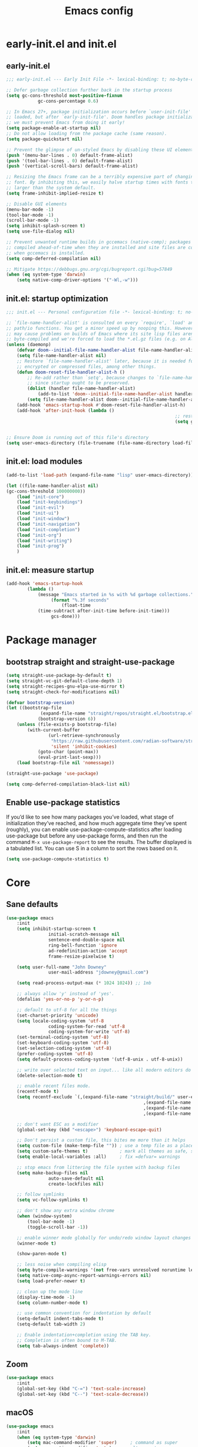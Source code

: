 #+Title: Emacs config
#+STARTUP: show3levels
#+PROPERTY: header-args:emacs-lisp :comments link

* early-init.el and init.el

** early-init.el

#+BEGIN_SRC emacs-lisp :tangle early-init.el
	;;; early-init.el --- Early Init File -*- lexical-binding: t; no-byte-compile: t -*-

	;; Defer garbage collection further back in the startup process
	(setq gc-cons-threshold most-positive-fixnum
				gc-cons-percentage 0.6)

	;; In Emacs 27+, package initialization occurs before `user-init-file' is
	;; loaded, but after `early-init-file'. Doom handles package initialization, so
	;; we must prevent Emacs from doing it early!
	(setq package-enable-at-startup nil)
	;; Do not allow loading from the package cache (same reason).
	(setq package-quickstart nil)

	;; Prevent the glimpse of un-styled Emacs by disabling these UI elements early.
	(push '(menu-bar-lines . 0) default-frame-alist)
	(push '(tool-bar-lines . 0) default-frame-alist)
	(push '(vertical-scroll-bars) default-frame-alist)

	;; Resizing the Emacs frame can be a terribly expensive part of changing the
	;; font. By inhibiting this, we easily halve startup times with fonts that are
	;; larger than the system default.
	(setq frame-inhibit-implied-resize t)

	;; Disable GUI elements
	(menu-bar-mode -1)
	(tool-bar-mode -1)
	(scroll-bar-mode -1)
	(setq inhibit-splash-screen t)
	(setq use-file-dialog nil)

	;; Prevent unwanted runtime builds in gccemacs (native-comp); packages are
	;; compiled ahead-of-time when they are installed and site files are compiled
	;; when gccemacs is installed.
	(setq comp-deferred-compilation nil)

	;; Mitigate https://debbugs.gnu.org/cgi/bugreport.cgi?bug=57849
	(when (eq system-type 'darwin)
		(setq native-comp-driver-options '("-Wl,-w")))
#+END_SRC

** init.el: startup optimization

#+BEGIN_SRC emacs-lisp :tangle init.el
	;;; init.el --- Personal configuration file -*- lexical-binding: t; no-byte-compile: t; -*-

	;; `file-name-handler-alist' is consulted on every `require', `load' and various
	;; path/io functions. You get a minor speed up by nooping this. However, this
	;; may cause problems on builds of Emacs where its site lisp files aren't
	;; byte-compiled and we're forced to load the *.el.gz files (e.g. on Alpine)
	(unless (daemonp)
		(defvar doom--initial-file-name-handler-alist file-name-handler-alist)
		(setq file-name-handler-alist nil)
		;; Restore `file-name-handler-alist' later, because it is needed for handling
		;; encrypted or compressed files, among other things.
		(defun doom-reset-file-handler-alist-h ()
			;; Re-add rather than `setq', because changes to `file-name-handler-alist'
			;; since startup ought to be preserved.
			(dolist (handler file-name-handler-alist)
				(add-to-list 'doom--initial-file-name-handler-alist handler))
			(setq file-name-handler-alist doom--initial-file-name-handler-alist))
		(add-hook 'emacs-startup-hook #'doom-reset-file-handler-alist-h)
		(add-hook 'after-init-hook (lambda ()
																	;; restore after startup
																	(setq gc-cons-threshold 16777216
																				gc-cons-percentage 0.1))))

	;; Ensure Doom is running out of this file's directory
	(setq user-emacs-directory (file-truename (file-name-directory load-file-name)))
#+END_SRC

** init.el: load modules

#+BEGIN_SRC emacs-lisp :tangle init.el
	(add-to-list 'load-path (expand-file-name "lisp" user-emacs-directory))

	(let ((file-name-handler-alist nil)
	(gc-cons-threshold 100000000))
		(load "init-core")
		(load "init-keybindings")
		(load "init-evil")
		(load "init-ui")
		(load "init-window")
		(load "init-navigation")
		(load "init-completion")
		(load "init-org")
		(load "init-writing")
		(load "init-prog")
		)
#+END_SRC

** init.el: measure startup

#+begin_src emacs-lisp :tangle init.el
	(add-hook 'emacs-startup-hook
			(lambda ()
				(message "Emacs started in %s with %d garbage collections."
					 (format "%.3f seconds"
						 (float-time
				(time-subtract after-init-time before-init-time)))
					 gcs-done)))
#+end_src

* Package manager
:PROPERTIES:
:header-args: :tangle lisp/init-core.el
:END:

** bootstrap straight and straight-use-package

#+BEGIN_SRC emacs-lisp
	(setq straight-use-package-by-default t)
	(setq straight-vc-git-default-clone-depth 1)
	(setq straight-recipes-gnu-elpa-use-mirror t)
	(setq straight-check-for-modifications nil)

	(defvar bootstrap-version)
	(let ((bootstrap-file
				 (expand-file-name "straight/repos/straight.el/bootstrap.el" user-emacs-directory))
				(bootstrap-version 6))
		(unless (file-exists-p bootstrap-file)
			(with-current-buffer
					(url-retrieve-synchronously
					 "https://raw.githubusercontent.com/radian-software/straight.el/develop/install.el"
					 'silent 'inhibit-cookies)
				(goto-char (point-max))
				(eval-print-last-sexp)))
		(load bootstrap-file nil 'nomessage))

	(straight-use-package 'use-package)

	(setq comp-deferred-compilation-black-list nil)
#+END_SRC

** Enable use-package statistics

If you’d like to see how many packages you’ve loaded, what stage of initialization they’ve reached, and how much aggregate time they’ve spent (roughly), you can enable use-package-compute-statistics after loading use-package but before any use-package forms, and then run the command ~M-x use-package-report~ to see the results. The buffer displayed is a tabulated list. You can use S in a column to sort the rows based on it.

#+BEGIN_SRC emacs-lisp
	(setq use-package-compute-statistics t)
#+END_SRC

* Core
:PROPERTIES:
:header-args: :tangle lisp/init-core.el
:END:

** Sane defaults

#+BEGIN_SRC emacs-lisp
	(use-package emacs
		:init
		(setq inhibit-startup-screen t
					initial-scratch-message nil
					sentence-end-double-space nil
					ring-bell-function 'ignore
					ad-redefinition-action 'accept
					frame-resize-pixelwise t)

		(setq user-full-name "John Downey"
					user-mail-address "jdowney@gmail.com")

		(setq read-process-output-max (* 1024 1024)) ;; 1mb

		;; always allow 'y' instead of 'yes'.
		(defalias 'yes-or-no-p 'y-or-n-p)

		;; default to utf-8 for all the things
		(set-charset-priority 'unicode)
		(setq locale-coding-system 'utf-8
					coding-system-for-read 'utf-8
					coding-system-for-write 'utf-8)
		(set-terminal-coding-system 'utf-8)
		(set-keyboard-coding-system 'utf-8)
		(set-selection-coding-system 'utf-8)
		(prefer-coding-system 'utf-8)
		(setq default-process-coding-system '(utf-8-unix . utf-8-unix))

		;; write over selected text on input... like all modern editors do
		(delete-selection-mode t)

		;; enable recent files mode.
		(recentf-mode t)
		(setq recentf-exclude `(,(expand-file-name "straight/build/" user-emacs-directory)
														,(expand-file-name "eln-cache/" user-emacs-directory)
														,(expand-file-name "etc/" user-emacs-directory)
														,(expand-file-name "var/" user-emacs-directory)))

		;; don't want ESC as a modifier
		(global-set-key (kbd "<escape>") 'keyboard-escape-quit)

		;; Don't persist a custom file, this bites me more than it helps
		(setq custom-file (make-temp-file "")) ; use a temp file as a placeholder
		(setq custom-safe-themes t)            ; mark all themes as safe, since we can't persist now
		(setq enable-local-variables :all)     ; fix =defvar= warnings

		;; stop emacs from littering the file system with backup files
		(setq make-backup-files nil
					auto-save-default nil
					create-lockfiles nil)

		;; follow symlinks
		(setq vc-follow-symlinks t)

		;; don't show any extra window chrome
		(when (window-system)
			(tool-bar-mode -1)
			(toggle-scroll-bar -1))

		;; enable winner mode globally for undo/redo window layout changes
		(winner-mode t)

		(show-paren-mode t)

		;; less noise when compiling elisp
		(setq byte-compile-warnings '(not free-vars unresolved noruntime lexical make-local))
		(setq native-comp-async-report-warnings-errors nil)
		(setq load-prefer-newer t)

		;; clean up the mode line
		(display-time-mode -1)
		(setq column-number-mode t)

		;; use common convention for indentation by default
		(setq-default indent-tabs-mode t)
		(setq-default tab-width 2)

		;; Enable indentation+completion using the TAB key.
		;; Completion is often bound to M-TAB.
		(setq tab-always-indent 'complete))
#+END_SRC

** Zoom

#+BEGIN_SRC emacs-lisp
	(use-package emacs
		:init
		(global-set-key (kbd "C-=") 'text-scale-increase)
		(global-set-key (kbd "C--") 'text-scale-decrease))
#+END_SRC

** macOS

#+BEGIN_SRC emacs-lisp
	(use-package emacs
		:init
		(when (eq system-type 'darwin)
			(setq mac-command-modifier 'super)     ; command as super
			(setq mac-option-modifier 'meta)     ; alt as meta
			(setq mac-control-modifier 'control))

		;; when on emacs-mac
		(when (fboundp 'mac-auto-operator-composition-mode)
				(mac-auto-operator-composition-mode)   ;; enables font ligatures
				(global-set-key [(s c)] 'kill-ring-save)
				(global-set-key [(s v)] 'yank)
				(global-set-key [(s x)] 'kill-region)
				(global-set-key [(s q)] 'kill-emacs)))
#+END_SRC

** Garbage collector magic hack

#+BEGIN_SRC emacs-lisp
	(use-package gcmh
		:config
		(gcmh-mode 1))
#+END_SRC

** Helpful

#+begin_src emacs-lisp
	(use-package helpful
		:bind
		([remap describe-function] . helpful-function)
		([remap describe-command] . helpful-command)
		([remap describe-variable] . helpful-variable)
		([remap describe-key] . helpful-key))
#+end_src

** Save recent files

#+begin_src emacs-lisp
	(use-package recentf
		:defer 1
		:straight (:type built-in)
		:config
		(recentf-mode 1))
#+end_src

** Highlight trailing whitespace

#+begin_src emacs-lisp
	(dolist (hook '(prog-mode-hook text-mode-hook))
		(add-hook hook (lambda ())
				(setq-local show-trailing-whitespace t)))
#+end_src

* Keybindings
:PROPERTIES:
:header-args: :tangle lisp/init-keybindings.el
:END:

** General

#+begin_src emacs-lisp
	(defun jtd/find-file-in-emacs ()
		"Find files in the emacs configuration directory"
		(interactive)
		(ido-find-file-in-dir user-emacs-directory))

	(defun jtd/switch-to-scratch-buffer ()
		"Switch to the scratch buffer"
		(interactive)
		(switch-to-buffer "*scratch*"))

	(defun jtd/copy-buffer ()
		"Copy the entire buffer"
		(interactive)
		(mark-whole-buffer)
		(kill-ring-save 0 0 t))

	(defun jtd/kill-other-buffers ()
		"Kill all buffers but the current one.
	Don't mess with special buffers."
		(interactive)
		(dolist (buffer (buffer-list))
			(unless (or (eql buffer (current-buffer)) (not (buffer-file-name buffer)))
				(kill-buffer buffer))))

	(use-package general
		:config
		(general-create-definer jtd/leader-key
			:states '(normal visual)
			:prefix "SPC"
			:global-prefix "C-SPC")
		(general-create-definer jtd/local-leader-key
			:states '(normal visual motion)
			:prefix ","
			:global-prefix "C-,")

		(general-def '(normal insert visual emacs) "C-@" (general-simulate-key "C-SPC"))

		(jtd/leader-key
			":" 'execute-extended-command
			"a" '(:ignore t :wk "apps")
			"b" '(:ignore t :wk "buffer")
			"bk" 'kill-buffer-and-window
			"bK" 'jtd/kill-other-buffers
			"bs" 'jtd/switch-to-scratch-buffer
			"bY" 'jtd/copy-buffer
			"f" '(:ignore t :wk "file")
			"ff" '(find-file :wk "find file")
			"fe" '(jtd/find-file-in-emacs :wk "find file in emacs.d")
			"g" '(:ignore t :wk "git")
			"h" '(:ignore t :wk "help")
			"ha" 'apropos-command
			"hf" 'helpful-function
			"hk" 'helpful-key
			"hm" 'helpful-macro
			"ho" 'helpful-symbol
			"hv" 'helpful-variable
			"hx" 'helpful-command
			"p" '(:ignore t :wk "project")
			"s" '(:ignore t :wk "search")
			"sj" '(imenu :wk "jump"))

		(general-define-key
		 :definer 'minor-mode
		 :states '(normal motion)
		 :keymaps 'outline-minor-mode
		 "]h" 'outline-next-visible-heading
		 "[h" 'outline-prev-visible-heading))
#+end_src

** Which key

#+begin_src emacs-lisp
	(use-package which-key
		:hook (after-init . which-key-mode)
		:custom
		(which-key-idle-delay 1))
#+end_src

** Hydra

#+begin_src emacs-lisp
	(use-package hydra)
#+end_src

* Evil
:PROPERTIES:
:header-args: :tangle lisp/init-evil.el
:END:

** evil mode

#+BEGIN_SRC emacs-lisp
	(use-package evil
		:general
		(jtd/leader-key
			"wv" 'evil-window-vsplit
			"ws" 'evil-window-split)
		:custom
		((evil-want-integration t)
		 (evil-want-keybinding nil)
		 (evil-want-abbrev-expand-on-insert-exit nil)
		 (evil-respect-visual-line-mode t)
		 (evil-want-C-i-jump nil)
		 (evil-want-C-d-scroll t)
		 (evil-want-C-u-scroll t)
		 (evil-want-C-w-delete nil)
		 (evil-want-Y-yank-to-eol t)
		 ;; (evil-undo-system 'undo-fu)
		 (evil-search-module 'evil-search)  ;; enables gn
		 (evil-split-window-below t)
		 (evil-vsplit-window-right t)
		 (evil-auto-indent nil)
		 (evil-want-C-w-in-emacs-state t))
		:init
		(evil-mode 1)
		(define-key evil-insert-state-map (kbd "C-g") 'evil-normal-state)
		(define-key evil-motion-state-map "_" 'evil-end-of-line)
		(define-key evil-motion-state-map "0" 'evil-beginning-of-line)
		(evil-set-initial-state 'messages-buffer-mode 'normal)
		(evil-set-initial-state 'dashboard-mode 'normal))
#+END_SRC

** evil-collection

#+BEGIN_SRC emacs-lisp
	(use-package evil-collection
		:after evil
		:config
		(evil-collection-init))
#+END_SRC

** Surround

#+begin_src emacs-lisp
	(use-package evil-surround
		:after evil
		:hook
		(after-init . global-evil-surround-mode))
#+end_src

** Preview registers

#+begin_src emacs-lisp
	(use-package evil-owl
		:defer 2
		:custom
		((evil-owl-max-string-length 500)
		 (evil-owl-display-method 'window))
		:config
		(evil-owl-mode 1))
#+end_src

* UI
:PROPERTIES:
:header-args: :tangle lisp/init-ui.el
:END:

** Theme

#+BEGIN_SRC emacs-lisp
	(load-theme 'modus-vivendi t)
#+END_SRC

** Font

#+begin_src emacs-lisp
	(set-face-attribute 'default nil :font "Fira Code" :height 160)
	(set-face-attribute 'variable-pitch nil :font "Fira Sans" :height 160)
#+end_src

** Highlight current line

#+begin_src emacs-lisp
	(global-hl-line-mode 1)
#+end_src

** Highlight indentation guides

#+begin_src emacs-lisp
	(use-package highlight-indent-guides
		:hook (prog-mode . highlight-indent-guides-mode)
		:custom
		(highlight-indent-guides-method 'character)
		(highlight-indent-guides-responsive 'top))
#+end_src

** All the icons

#+begin_src emacs-lisp
	(use-package all-the-icons)
#+end_src

** Icons in the terminal

#+begin_src emacs-lisp
	(use-package icons-in-terminal
		:straight (:host github :repo "seagle0128/icons-in-terminal.el")
		:if (not (display-graphic-p))
		:config
		(defalias #'all-the-icons-insert #'icons-in-terminal-insert)
		(defalias #'all-the-icons-insert-faicon #'icons-in-terminal-insert-faicon)
		(defalias #'all-the-icons-insert-fileicon #'icons-in-terminal-insert-fileicon)
		(defalias #'all-the-icons-insert-material #'icons-in-terminal-insert-material)
		(defalias #'all-the-icons-insert-octicon #'icons-in-terminal-insert-octicon)
		(defalias #'all-the-icons-insert-wicon #'icons-in-terminal-insert-wicon)
		(defalias #'all-the-icons-icon-for-dir #'icons-in-terminal-icon-for-dir)
		(defalias #'all-the-icons-icon-for-file #'icons-in-terminal-icon-for-file)
		(defalias #'all-the-icons-icon-for-mode #'icons-in-terminal-icon-for-mode)
		(defalias #'all-the-icons-icon-for-url #'icons-in-terminal-icon-for-url)
		(defalias #'all-the-icons-icon-family #'icons-in-terminal-icon-family)
		(defalias #'all-the-icons-icon-family-for-buffer #'icons-in-terminal-icon-family-for-buffer)
		(defalias #'all-the-icons-icon-family-for-file #'icons-in-terminal-icon-family-for-file)
		(defalias #'all-the-icons-icon-family-for-mode #'icons-in-terminal-icon-family-for-mode)
		(defalias #'all-the-icons-icon-for-buffer #'icons-in-terminal-icon-for-buffer)
		(defalias #'all-the-icons-faicon #'icons-in-terminal-faicon)
		(defalias #'all-the-icons-octicon #'icons-in-terminal-octicon)
		(defalias #'all-the-icons-fileicon #'icons-in-terminal-fileicon)
		(defalias #'all-the-icons-material #'icons-in-terminal-material)
		(defalias #'all-the-icons-wicon #'icons-in-terminal-wicon)
		(defalias 'all-the-icons-default-adjust 'icons-in-terminal-default-adjust)
		(defalias 'all-the-icons-color-icons 'icons-in-terminal-color-icons)
		(defalias 'all-the-icons-scale-factor 'icons-in-terminal-scale-factor)
		(defalias 'all-the-icons-icon-alist 'icons-in-terminal-icon-alist)
		(defalias 'all-the-icons-dir-icon-alist 'icons-in-terminal-dir-icon-alist)
		(defalias 'all-the-icons-weather-icon-alist 'icons-in-terminal-weather-icon-alist))
#+end_src

** Ligatures

#+begin_src emacs-lisp
	(use-package ligature
		:straight (:host github :repo "mickeynp/ligature.el")
		:hook (prog-mode . ligature-mode)
		:config
		(ligature-set-ligatures 't '("www" "ff" "fi" "ffi"))
		(ligature-set-ligatures 'prog-mode '("|||>" "<|||" "<==>" "<!--" "####" "~~>" "***" "||=" "||>"
																				 ":::" "::=" "=:=" "===" "==>" "=!=" "=>>" "=<<" "=/=" "!=="
																				 "!!." ">=>" ">>=" ">>>" ">>-" ">->" "->>" "-->" "---" "-<<"
																				 "<~~" "<~>" "<*>" "<||" "<|>" "<$>" "<==" "<=>" "<=<" "<->"
																				 "<--" "<-<" "<<=" "<<-" "<<<" "<+>" "</>" "###" "#_(" "..<"
																				 "..." "+++" "/==" "///" "_|_" "www" "&&" "^=" "~~" "~@" "~="
																				 "~>" "~-" "**" "*>" "*/" "||" "|}" "|]" "|=" "|>" "|-" "{|"
																				 "[|" "]#" "::" ":=" ":>" ":<" "$>" "==" "=>" "!=" "!!" ">:"
																				 ">=" ">>" ">-" "-~" "-|" "->" "--" "-<" "<~" "<*" "<|" "<:"
																				 "<$" "<=" "<>" "<-" "<<" "<+" "</" "#{" "#[" "#:" "#=" "#!"
																				 "##" "#(" "#?" "#_" "%%" ".=" ".-" ".." ".?" "+>" "++" "?:"
																				 "?=" "?." "??" ";;" "/*" "/=" "/>" "//" "__" "~~" "(*" "*)"
																				 "\\\\" "://")))
#+end_src

** Hide modeline

#+begin_src emacs-lisp
		(use-package hide-mode-line
			:commands hide-mode-line)
#+end_src

** Show end of file

#+begin_src emacs-lisp
	(use-package vi-tilde-fringe
		:if (display-graphic-p)
		:hook (prog-mode . vi-tilde-fringe-mode))
#+end_src

** Emoji

#+begin_src emacs-lisp
	(use-package emojify
		:hook (after-init . global-emojify-mode)
		:config
		(delete 'mu4e-headers-mode emojify-inhibit-major-modes))
#+end_src

** Doom modeline

#+BEGIN_SRC emacs-lisp
	(use-package doom-modeline
		:custom
		(doom-modeline-buffer-encoding nil)
		(doom-modeline-env-enable-python nil)
		(doom-modeline-height 15)
		(doom-modeline-project-detection 'projectile)
		:config
		(doom-modeline-mode 1))
#+END_SRC

** Hide modeline

#+begin_src emacs-lisp
	(use-package hide-mode-line
		:commands hide-mode-line)
#+end_src

** Emoji

#+begin_src emacs-lisp
	(use-package emojify
		:hook (after-init . global-emojify-mode)
		:config
		(delete 'mu4e-headers-mode emojify-inhibit-major-modes))
#+end_src

** Fill column indicator

#+begin_src emacs-lisp
	(use-package display-fill-column-indicator
		:straight (:type built-in)
		:hook
		(prog-mode . display-fill-column-indicator-mode)
		:custom
		(fill-column 120))
#+end_src

** Dashboard

#+begin_src emacs-lisp
	(use-package dashboard
		:custom
		(dashboard-project-backend 'projectile)
		(dashboard-set-heading-icons t)
		(dashboard-set-file-icons t)
		(dashboard-banner-logo-title nil)
		(dashboard-set-footer nil)
		(dashboard-items '((agenda . 5)
											 (recents . 5)
											 (projects . 5)))
		:config
		(dashboard-setup-startup-hook))
#+end_src

* Window management
:PROPERTIES:
:header-args: :tangle lisp/init-window.el
:END:

** Disable built in

#+begin_src emacs-lisp
	(tab-bar-mode -1)
	(tab-line-mode -1)

	(global-unset-key (kbd "C-<tab>"))
#+end_src

** Centaur tabs

#+begin_src emacs-lisp
	(use-package centaur-tabs
		:custom
		(centaur-tabs-style "bar")
		(centaur-tabs-height 32)
		(centaur-tabs-set-icons t)
		(centaur-tabs-set-modified-marker t)
		(centaur-tabs-show-navigation-buttons t)
		(centaur-tabs-set-bar 'under)
		(x-underline-at-descent-line t)
		(uniquify-separator "/")
		(uniquify-buffer-name-style 'forward)
		:config
		(centaur-tabs-headline-match)
		(centaur-tabs-mode 1)
		(centaur-tabs-group-by-projectile-project)

		(defun centaur-tabs-hide-tab (x)
			"Do no to show buffer X in tabs."
			(let ((name (format "%s" x)))
				(or
				 ;; Current window is not dedicated window.
				 (window-dedicated-p (selected-window))

				 ;; Buffer name not match below blacklist.
				 (string-prefix-p "*epc" name)
				 (string-prefix-p "*helm" name)
				 (string-prefix-p "*Helm" name)
				 (string-prefix-p "*Compile-Log*" name)
				 (string-prefix-p "*Messages*" name)
				 (string-prefix-p "*lsp" name)
				 (string-prefix-p "*company" name)
				 (string-prefix-p "*Flycheck" name)
				 (string-prefix-p "*tramp" name)
				 (string-prefix-p " *Mini" name)
				 (string-prefix-p "*help" name)
				 (string-prefix-p "*straight" name)
				 (string-prefix-p " *temp" name)
				 (string-prefix-p "*Help" name)
				 (string-prefix-p "*Async" name)

				 ;; Is not magit buffer.
				 (and (string-prefix-p "magit" name)
							(not (file-name-extension name)))
				 )))
		:hook
		(dashboard-mode . centaur-tabs-local-mode)
		(term-mode . centaur-tabs-local-mode)
		(calendar-mode . centaur-tabs-local-mode)
		(org-agenda-mode . centaur-tabs-local-mode)
		(org-src-mode . centaur-tabs-local-mode)
		(helpful-mode . centaur-tabs-local-mode)
		(after-init . centaur-tabs-mode)
		:bind
		("C-<prior>" . centaur-tabs-backward)
		("C-<next>" . centaur-tabs-forward)
		("C-c t s" . centaur-tabs-counsel-switch-group)
		("C-c t p" . centaur-tabs-group-by-projectile-project)
		("C-c t g" . centaur-tabs-group-buffer-groups)
		(:map evil-normal-state-map
					("g t" . centaur-tabs-forward)
					("g T" . centaur-tabs-backward)))
#+end_src

** Golden ratio

#+begin_src emacs-lisp
	(use-package golden-ratio
		:hook (after-init . golden-ratio-mode)
		:custom
		((golden-ratio-exclude-modes '(treemacs-mode imenu-list-major-mode))
		 (golden-ratio-extra-commands
			'(windmove-left
				windmove-right
				windmove-down
				windmove-up
				evil-window-left
				evil-window-right
				evil-window-up
				evil-window-down
				buf-move-left
				buf-move-right
				buf-move-up
				buf-move-down
				window-number-select
				select-window
				select-window-1
				select-window-2
				select-window-3
				select-window-4
				select-window-5
				select-window-6
				select-window-7
				select-window-8
				select-window-9)))
		:config
		(golden-ratio-mode 1))
#+end_src

** Transpose frame

#+begin_src emacs-lisp
	(use-package transpose-frame
		:general
		(jtd/leader-key
			"wt" '(transpose-frame :wk "transpose")
			"wf" '(rotate-frame :wk "flip")))
#+end_src

* Navigation
:PROPERTIES:
:header-args: :tangle lisp/init-navigation.el
:END:

** Ranger

#+begin_src emacs-lisp
	(use-package ranger
		:custom
		(ranger-key "zp")
		:general
		(jtd/leader-key
			"ar" 'ranger))
#+end_src

** dired

#+begin_src emacs-lisp
	(use-package dired
		:straight (:type built-in)
		:general
		(jtd/leader-key
			"ad" 'dired)
		:config
		(require 'dired-x)
		(evil-define-key 'normal 'global
		 (kbd "_") 'projectile-dired
		 (kbd "-") 'dired-jump)
		(evil-define-key 'normal dired-mode-map (kbd "SPC") nil)
		(evil-define-key 'normal dired-mode-map "c" 'find-file))
#+end_src

** Treemacs

#+begin_src emacs-lisp
	(use-package treemacs
		:custom
		((treemacs-project-follow-mode t)
		 (treemacs-follow-mode t)
		 (treemacs-filewatch-mode t))
		:general
		(jtd/leader-key
			"fd" 'treemacs-find-file
			"ft" 'treemacs))

	(use-package treemacs-evil
		:after (treemacs evil))

	(use-package treemacs-projectile
		:after (treemacs projectile))

	(use-package treemacs-icons-dired
		:hook (dired-mode . treemacs-icons-dired-enable-once))

	(use-package treemacs-magit
		:after (treemacs magit))
#+end_src

* Completion
:PROPERTIES:
:header-args: :tangle lisp/init-completion.el
:END:

** Ignore case

#+begin_src emacs-lisp
	(setq read-buffer-completion-ignore-case t
				read-file-name-completion-ignore-case t
				completion-ignore-case t)
#+end_src

** Vertico

#+begin_src emacs-lisp
	(use-package vertico
		:hook (after-init . vertico-mode)
		:straight (:files (:defaults "extensions/*"))
		:bind (:map vertico-map
								("C-j" . vertico-next)
								("C-k" . vertico-previous)
								("C-l" . vertico-insert)
					 :map minibuffer-local-map
								("M-h" . backward-kill-word))
		:custom
		(vertico-cycle t)
		:config
		(vertico-mode 1)
		(advice-add #'vertico--format-candidate :around
							(lambda (orig cand prefix suffix index _start)
								(setq cand (funcall orig cand prefix suffix index _start))
								(concat
								 (if (= vertico--index index)
										 (propertize "» " 'face 'vertico-current)
									 "  ")
								 cand))))

	(use-package vertico-directory
		:after vertico
		:straight nil
		:bind (:map vertico-map
								("RET" . vertico-directory-enter)
								("DEL" . vertico-directory-delete-char)
								("M-DEL" . vertico-directory-delete-word))
		:hook (rfn-eshadow-update-overlay . vertico-directory-tidy))
#+end_src

** Save history

#+begin_src emacs-lisp
	(use-package savehist
		:after vertico
		:config
		(savehist-mode 1))
#+end_src

** Consult

#+begin_src emacs-lisp
	(use-package consult
		:general
		(jtd/leader-key
			"bb" 'consult-buffer
			"fr" 'consult-recent-file
			"pb" 'consult-project-buffer
			"so" 'consult-outline
			"si" 'consult-isearch
			"sr" 'consult-ripgrep
			"ss" 'consult-line)
		:init
		(setq xref-show-xrefs-function #'consult-xref
					xref-show-definitions-function #'consult-xref)
		:config
		(autoload 'projectile-project-root "projectile")
		(setq consult-project-root-function #'projectile-project-root))
#+end_src

** Embark

#+begin_src emacs-lisp
	(use-package embark
		:bind
		(("C-." . embark-act)
		 ("C-;" . embark-dwim)
		 ("C-h B" . embark-bindings))
		:init
		(setq prefix-help-command #'embark-prefix-help-command)
		:config
		(add-to-list 'display-buffer-alist
								 '("\\`\\*Embark Collect \\(Live\\|Completions\\)\\*"
									 nil
									 (window-parameters (mode-line-format . none)))))

	(use-package embark-consult
		:after (embark consult)
		:demand t
		:hook
		(embark-collect-mode . consult-preview-at-point-mode))
#+end_src

** Marginalia

#+begin_src emacs-lisp
	(use-package marginalia
		:after vertico
		:config
		(marginalia-mode 1))
#+end_src

** Better search matching

#+begin_src emacs-lisp
	(use-package fussy
		:after vertico
		:config
		(push 'fussy completion-styles)
		(setq completion-category-defaults nil
					completion-category-overrides nil))

	(use-package orderless
		:after fussy
		:commands orderless-filter
		:init
		(setq fussy-filter-fn 'fussy-filter-orderless))
#+end_src

** Corfu

#+begin_src emacs-lisp
	(use-package corfu
		:hook ((prog-mode . corfu-mode)
					 (org-mode . corfu-mode))
		:bind
		(:map corfu-map
					("C-j" . corfu-next)
					("C-k" . corfu-previous))
		:general
		(evil-insert-state-map "C-k" nil)
		:custom
		(corfu-auto nil)
		(corfu-cycle t)
		(corfu-min-width 80)
		(corfu-max-width corfu-min-width)
		(corfu-preselect-first t)
		:init
		(defun corfu-enable-always-in-minibuffer ()
			"Enable Corfu in the minibuffer if Vertico/Mct are not active."
			(unless (or (bound-and-true-p mct--active) ; Useful if I ever use MCT
									(bound-and-true-p vertico--input))
				(setq-local corfu-auto nil)       ; Ensure auto completion is disabled
				(corfu-mode 1)))
		(add-hook 'minibuffer-setup-hook #'corfu-enable-always-in-minibuffer 1))

	(use-package corfu-terminal
		:if (not (display-graphic-p))
		:config
		(corfu-terminal-mode +1))
#+end_src

** Kind icon

#+begin_src emacs-lisp
	(use-package kind-icon
		:after corfu
		:custom
		(kind-icon-default-face 'corfu-default)
		:config
		(add-to-list 'corfu-margin-formatters #'kind-icon-margin-formatter))
#+end_src

* Org
:PROPERTIES:
:header-args: :tangle lisp/init-org.el
:END:

** Org mode

#+begin_src emacs-lisp
	(use-package org
		:hook
		(org-mode . variable-pitch-mode)
		(org-mode . visual-line-mode)
		:general
		(jtd/leader-key
			"o" '(:ignore t :wk "org")
			"oa" 'org-agenda-list
			"oc" 'org-capture
			"om" 'org-tags-view
			"oo" 'org-agenda
			"ot" 'org-todo-list)
		:custom
		((org-agenda-files '("~/org/inbox.org"
												 "~/org/projects.org"
												 "~/org/tickler.org"))
		 (org-refile-targets '(("~/org/projects.org" :maxlevel . 3)
													 ("~/org/someday.org" :level . 1)
													 ("~/org/tickler.org" :maxlevel . 2)))
		 (org-todo-keywords '((sequence "TODO(t)" "WAITING(w)" "|" "DONE(d)" "CANCELLED(c)"))))
		:config
		(jtd/local-leader-key :keymaps 'org-mode-map
			"!" 'org-time-stamp-inactive
			"'" 'org-edit-special
			"*" 'org-ctrl-c-star
			"," 'org-ctrl-c-ctrl-c
			"-" 'org-ctrl-c-minus
			"." 'org-time-stamp
			"/" 'org-sparse-tree
			":" 'org-set-tags
			"A" 'org-archive-subtree
			"D" 'org-insert-drawer
			"H" 'org-shiftleft
			"I" 'org-clock-in
			"J" 'org-shiftdown
			"K" 'org-shiftup
			"L" 'org-shiftright
			"N" 'widen
			"O" 'org-clock-out
			"P" 'org-set-property
			"R" 'org-refile
			"Sh" 'org-promote-subtree
			"Sj" 'org-move-subtree-down
			"Sk" 'org-move-subtree-up
			"Sl" 'org-demote-subtree
			"T" 'org-show-todo-tree
			"^" 'org-sort
			"a" 'org-agenda
			"b" 'org-tree-to-indirect-buffer
			"c" 'org-capture
			"d" 'org-deadline
			"e" 'org-export-dispatch
			"f" 'org-set-effort
			"hI" 'org-insert-heading
			"hi" 'org-insert-heading-after-current
			"hs" 'org-insert-subheading
			"ia" 'org-attach
			"if" 'org-footnote-new
			"il" 'org-insert-link
			"l" 'org-open-at-point
			"n" 'org-narrow-to-subtree
			"q" 'org-clock-cancel
			"s" 'org-schedule
			"tE" 'org-table-export
			"tH" 'org-table-move-column-left
			"tI" 'org-table-import
			"tJ" 'org-table-move-row-down
			"tK" 'org-table-move-row-up
			"tL" 'org-table-move-column-right
			"tN" 'org-table-create-with-table.el
			"ta" 'org-table-align
			"tb" 'org-table-blank-field
			"tc" 'org-table-convert
			"tdc" 'org-table-delete-column
			"tdr" 'org-table-kill-row
			"te" 'org-table-eval-formula
			"th" 'org-table-previous-field
			"tiH" 'org-table-hline-and-move
			"tic" 'org-table-insert-column
			"tih" 'org-table-insert-hline
			"tir" 'org-table-insert-row
			"tj" 'org-table-next-row
			"tl" 'org-table-next-field
			"tn" 'org-table-create
			"tr" 'org-table-recalculate
			"ts" 'org-table-sort-lines
			"ttf" 'org-table-toggle-formula-debugger
			"tto" 'org-table-toggle-coordinate-overlays
			"tw" 'org-table-wrap-region
			"RET" 'org-ctrl-c-ret)
		(jtd/local-leader-key
			:definer 'minor-mode
			:keymaps 'org-src-mode
			"c" 'org-edit-src-exit
			"a" 'org-edit-src-abort
			"k" 'org-edit-src-abort)
		(setq org-capture-templates
					`(("b" "Books")
						("bf" "Finished book" table-line
						 (file+headline ,(concat org-directory "/books.org") "Finished")
						 "| %^{Title} | %^{Author} | %u |")
						("br" "Book to read" entry
						 (file+headline ,(concat org-directory "/books.org") "To Read")
						 "* %i%?\n")
						("g" "GTD")
						("gt" "Todo [inbox]" entry
						 (file+headline ,(concat org-directory "/inbox.org") "Tasks")
						 "* TODO %i%?")
						("gT" "Tickler" entry
						 (file+headline ,(concat org-directory "/tickler.org") "Tickler")
						 "* %i%? \n %U")
						("i" "Ideas")
						("ib" "Blog idea" entry
						 (file ,(concat org-directory "/blog-ideas.org"))
						 "* %?\n")
						)))
#+end_src

** Evil integration

#+begin_src emacs-lisp
	(use-package evil-org
		:hook (org-mode . evil-org-mode)
		:config
		(evil-org-set-key-theme '(textobjects
															insert
															navigation
															additional
															shift
															todo
															heading)))
#+end_src

** Structure templates

#+begin_src emacs-lisp
	(use-package org-tempo
		:after org
		:straight nil
		:config
		(add-to-list 'org-structure-template-alist '("el" . "src emacs-lisp"))
		(add-to-list 'org-structure-template-alist '("py" . "src python"))
		(add-to-list 'org-structure-template-alist '("sh" . "src shell")))
#+end_src

** Modern

#+begin_src emacs-lisp
	(use-package org-modern
		:hook
		(org-mode . org-modern-mode))
#+end_src

* Writing
:PROPERTIES:
:header-args: :tangle lisp/init-writing.el
:END:

** Writeroom

#+begin_src emacs-lisp
	(use-package writeroom-mode
		:commands writeroom-mode)
#+end_src

** Spelling

#+begin_src emacs-lisp
	(use-package flyspell
		:custom
		(ispell-program-name "aspell")
		:hook ((text-mode . flyspell-mode))
		(prog-mode . flyspell-prog-mode))

	(use-package flyspell-correct
		:after flyspell
		:bind (:map flyspell-mode-map
								("C-;" . flyspell-correct-wrapper)))
#+end_src

* Programming
:PROPERTIES:
:header-args: :tangle lisp/init-prog.el
:END:

** Line numbers

#+begin_src emacs-lisp
	(add-hook 'prog-mode-hook #'display-line-numbers-mode)
#+end_src

** Version control

*** magit

#+begin_src emacs-lisp
	(use-package magit
		:general
		(jtd/leader-key
			"gb" 'magit-blame
			"gl" 'magit-log
			"gg" 'magit-status
			"gG" 'magit-status-here))
#+end_src

*** Time machine

#+begin_src emacs-lisp
	(use-package git-timemachine
		:straight (:package "git-timemachine"
												:type git
												:host nil
												:repo "https://codeberg.org/pidu/git-timemachine.git")
		:hook
		(git-time-machine-mode . evil-normalize-keymaps)
		:custom
		(git-timemachine-show-minibuffer-details t)
		:general
		(jtd/leader-key
			"gt" 'git-timemachine)
		(git-timemachine-mode-map
		 "C-k" 'git-timemachine-show-previous-revision
		 "C-j" 'git-timemachine-show-next-revision
		 "q" 'git-timemachine-quit))
#+end_src

*** Highlight uncommitted changes

#+begin_src emacs-lisp
	(use-package diff-hl
		:hook (((prog-mode text-mode vc-dir-mode) . diff-hl-mode)
					 (magit-pre-refresh . diff-hl-magit-pre-refresh)
					 (magit-post-refresh . diff-hl-magit-post-refresh)))
#+end_src

*** smerge

#+begin_src emacs-lisp
	(use-package smerge-mode
		:straight (:type built-in)
		:after hydra
		:general
		(jtd/leader-key "gm" 'smerge-hydra/body)
		:hook
		(magit-diff-visit-file . (lambda ()
															 (when smerge-mode
																 (smerge-hydra/body))))
		:init
		(defhydra smerge-hydra (:hint nil
																	:pre (smerge-mode 1)
																	:post (smerge-auto-leave))
			"
																											╭────────┐
		Movement   Keep           Diff              Other │ smerge │
		╭─────────────────────────────────────────────────┴────────╯
			 ^_g_^       [_b_] base       [_<_] upper/base    [_C_] Combine
			 ^_C-k_^     [_u_] upper      [_=_] upper/lower   [_r_] resolve
			 ^_k_ ↑^     [_l_] lower      [_>_] base/lower    [_R_] remove
			 ^_j_ ↓^     [_a_] all        [_H_] hightlight
			 ^_C-j_^     [_RET_] current  [_E_] ediff             ╭──────────
			 ^_G_^                                            │ [_q_] quit"
			("g" (progn (goto-char (point-min)) (smerge-next)))
			("G" (progn (goto-char (point-max)) (smerge-prev)))
			("C-j" smerge-next)
			("C-k" smerge-prev)
			("j" next-line)
			("k" previous-line)
			("b" smerge-keep-base)
			("u" smerge-keep-upper)
			("l" smerge-keep-lower)
			("a" smerge-keep-all)
			("RET" smerge-keep-current)
			("\C-m" smerge-keep-current)
			("<" smerge-diff-base-upper)
			("=" smerge-diff-upper-lower)
			(">" smerge-diff-base-lower)
			("H" smerge-refine)
			("E" smerge-ediff)
			("C" smerge-combine-with-next)
			("r" smerge-resolve)
			("R" smerge-kill-current)
			("q" nil :color blue)))
#+end_src

** Project management

#+begin_src emacs-lisp
	(use-package projectile
		:defer 1
		:general
		(jtd/leader-key
			"p" '(:keymap projectile-command-map :wk "projectile"))
		:custom ((projectile-project-search-path '("~/code"))
						 (projectile-switch-project-action #'projectile-dired))
		:config
		(projectile-mode 1))
#+end_src

** Comments

#+begin_src emacs-lisp
	(use-package evil-commentary
		:hook (prog-mode . evil-commentary-mode))
#+end_src

** Treat _ as part of a word like vim

#+begin_src emacs-lisp
	(add-hook 'prog-mode-hook (lambda () (modify-syntax-entry ?_ "w")))
#+end_src

** Delete trailing white space

#+begin_src emacs-lisp
	(add-hook 'before-save-hook
						(lambda ()
							(when (derived-mode-p 'prog-mode)
								(whitespace-cleanup))))
#+end_src

** Terminal emulation

#+begin_src emacs-lisp
	(use-package vterm
		:general
		(jtd/leader-key
			"'" 'vterm))

	(use-package vterm-toggle
		:general
		(jtd/leader-key
			"`" 'vterm-toggle-cd))
#+end_src

** Completion

#+begin_src emacs-lisp
	(use-package company
		:hook (prog-mode . company-mode)
		:custom
		(company-minimum-prefix-length 1))
#+end_src

** Formatting

#+begin_src emacs-lisp
	(use-package apheleia
		:hook
		(after-init . apheleia-global-mode))
#+end_src

** Tree sitter

#+begin_src emacs-lisp
	(use-package tree-sitter
		:hook
		(after-init . global-tree-sitter-mode)
		(tree-sitter-after-on-hook . tree-sitter-hl-mode))

	(use-package tree-sitter-langs
		:after tree-sitter)
#+end_src

** Rainbow Delimiters

#+begin_src emacs-lisp
	(use-package rainbow-delimiters
		:hook (prog-mode . rainbow-delimiters-mode))
#+end_src

** Smartparens

#+begin_src emacs-lisp
	(use-package smartparens
		:hook (prog-mode . smartparens-mode))
#+end_src

** Lisps

*** Lispy

#+begin_src emacs-lisp
	(use-package lispy
		:hook (emacs-lisp-mode . lispy-mode))
#+end_src

*** Lispyville

#+begin_src emacs-lisp
	(use-package lispyville
		:hook (lispy-mode . lispyville-mode)
		:config
		(lispyville-set-key-theme '((operators normal)
																c-w
																(prettify insert)
																(atom-movement t)
																slurp/barf-lispy
																additional
																additional-insert)))
#+end_src
